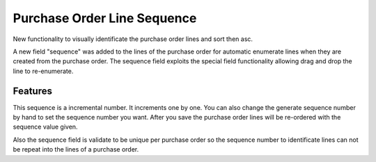 Purchase Order Line Sequence
============================

New functionality to visually identificate the purchase order lines and sort
then asc.

A new field "sequence" was added to the lines of the purchase order for
automatic enumerate lines when they are created from the purchase order. The
sequence field exploits the special field functionality allowing drag and drop
the line to re-enumerate.

Features
--------

This sequence is a incremental number. It
increments one by one. You can also change the generate sequence number by
hand to set the sequence number you want. After you save the purchase order
lines will be re-ordered with the sequence value given.

Also the sequence field is validate to be unique per purchase order so the
sequence number to identificate lines can not be repeat into the lines of a
purchase order.